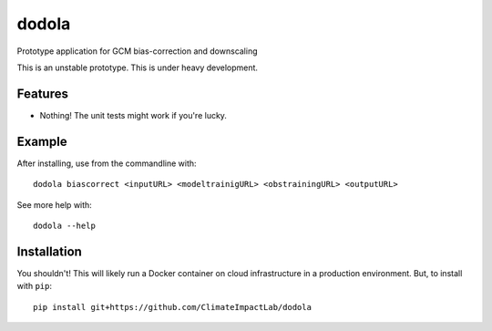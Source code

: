 dodola
======

Prototype application for GCM bias-correction and downscaling

This is an unstable prototype. This is under heavy development.

Features
--------

* Nothing! The unit tests might work if you're lucky.

Example
-------

After installing, use from the commandline with::

    dodola biascorrect <inputURL> <modeltrainigURL> <obstrainingURL> <outputURL>

See more help with::

    dodola --help    

Installation
------------

You shouldn't! This will likely run a Docker container on cloud infrastructure in a production environment. But, to install with ``pip``::

    pip install git+https://github.com/ClimateImpactLab/dodola
